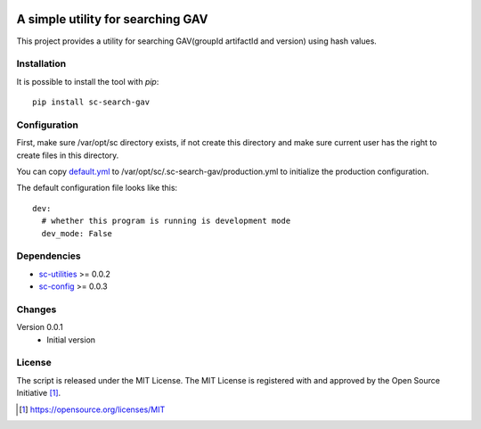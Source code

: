 .. image:: https://badge.fury.io/py/sc-search-gav.svg
    :target: https://badge.fury.io/py/sc-search-gav
.. image:: https://img.shields.io/pypi/pyversions/sc-search-gav
    :alt: PyPI - Python Version

A simple utility for searching GAV
==================================

This project provides a utility for searching GAV(groupId artifactId and version) using hash values.


Installation
------------

It is possible to install the tool with `pip`::

    pip install sc-search-gav

Configuration
-------------

First, make sure /var/opt/sc directory exists, if not create this directory and make sure current user has the right
to create files in this directory.

You can copy `default.yml <https://github.com/Scott-Lau/sc-search-gav/blob/master/sc_gav/tests/sample_config/default.yml>`_
to /var/opt/sc/.sc-search-gav/production.yml to initialize the production configuration.

The default configuration file looks like this::

    dev:
      # whether this program is running is development mode
      dev_mode: False


Dependencies
------------

* `sc-utilities <https://github.com/Scott-Lau/sc-utilities>`_ >= 0.0.2
* `sc-config <https://github.com/Scott-Lau/sc-config>`_ >= 0.0.3

Changes
-------

Version 0.0.1
    * Initial version

License
-------

The script is released under the MIT License.  The MIT License is registered
with and approved by the Open Source Initiative [1]_.

.. [1] https://opensource.org/licenses/MIT
